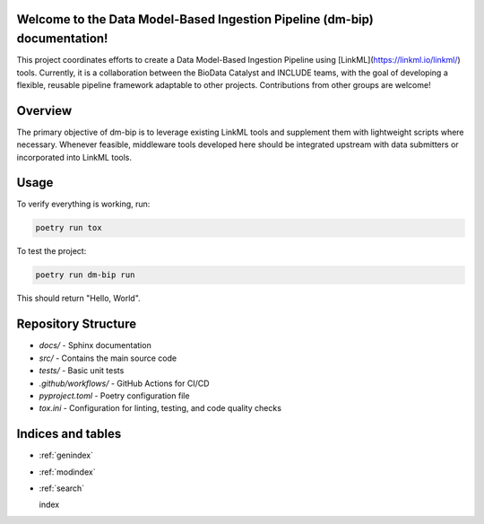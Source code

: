 .. dm-bip documentation index file

Welcome to the Data Model-Based Ingestion Pipeline (dm-bip) documentation!
==========================================================================

This project coordinates efforts to create a Data Model-Based Ingestion Pipeline using [LinkML](https://linkml.io/linkml/) tools. Currently, it is a collaboration between the BioData Catalyst and INCLUDE teams, with the goal of developing a flexible, reusable pipeline framework adaptable to other projects. Contributions from other groups are welcome!

Overview
========
The primary objective of dm-bip is to leverage existing LinkML tools and supplement them with lightweight scripts where necessary. Whenever feasible, middleware tools developed here should be integrated upstream with data submitters or incorporated into LinkML tools.

Usage
=====
To verify everything is working, run:

.. code-block:: bash

    poetry run tox

To test the project:

.. code-block:: bash

    poetry run dm-bip run

This should return "Hello, World".

Repository Structure
====================
- `docs/` - Sphinx documentation
- `src/` - Contains the main source code
- `tests/` - Basic unit tests
- `.github/workflows/` - GitHub Actions for CI/CD
- `pyproject.toml` - Poetry configuration file
- `tox.ini` - Configuration for linting, testing, and code quality checks


Indices and tables
==================

* :ref:`genindex`
* :ref:`modindex`
* :ref:`search`

  index
